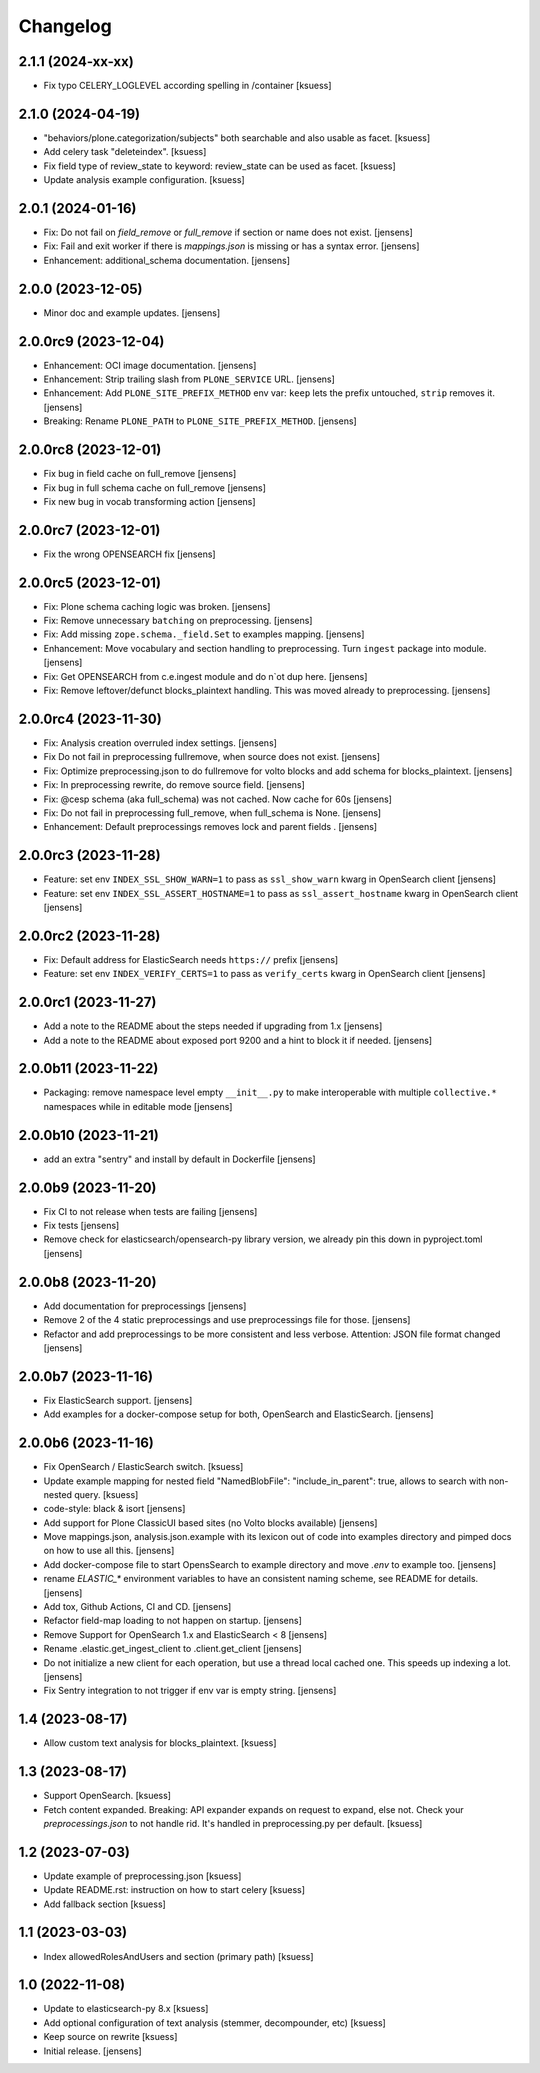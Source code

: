 Changelog
=========

2.1.1 (2024-xx-xx)
------------------

- Fix typo CELERY_LOGLEVEL according spelling in /container [ksuess]


2.1.0 (2024-04-19)
------------------

- "behaviors/plone.categorization/subjects" both searchable and also usable as facet. [ksuess]
- Add celery task "deleteindex". [ksuess]
- Fix field type of review_state to keyword: review_state can be used as facet. [ksuess]
- Update analysis example configuration. [ksuess]


2.0.1 (2024-01-16)
------------------

- Fix: Do not fail on `field_remove` or `full_remove` if section or name does not exist. [jensens]
- Fix: Fail and exit worker if there is `mappings.json` is missing or has a syntax error. [jensens]
- Enhancement: additional_schema documentation. [jensens]


2.0.0 (2023-12-05)
------------------

- Minor doc and example updates. [jensens]


2.0.0rc9 (2023-12-04)
---------------------

- Enhancement: OCI image documentation. [jensens]
- Enhancement: Strip trailing slash from ``PLONE_SERVICE`` URL. [jensens]
- Enhancement: Add ``PLONE_SITE_PREFIX_METHOD`` env var:
  ``keep`` lets the prefix untouched, ``strip`` removes it. [jensens]
- Breaking: Rename ``PLONE_PATH`` to ``PLONE_SITE_PREFIX_METHOD``. [jensens]


2.0.0rc8 (2023-12-01)
---------------------

- Fix bug in field cache on full_remove [jensens]
- Fix bug in full schema cache on full_remove [jensens]
- Fix new bug in vocab transforming action [jensens]


2.0.0rc7 (2023-12-01)
---------------------

- Fix the wrong OPENSEARCH fix [jensens]


2.0.0rc5 (2023-12-01)
---------------------

- Fix: Plone schema caching logic was broken. [jensens]
- Fix: Remove unnecessary ``batching`` on preprocessing. [jensens]
- Fix: Add missing ``zope.schema._field.Set`` to examples mapping. [jensens]
- Enhancement: Move vocabulary and section handling to preprocessing.
  Turn ``ingest`` package into module. [jensens]
- Fix: Get OPENSEARCH from c.e.ingest module and do n`ot dup here. [jensens]
- Fix: Remove leftover/defunct blocks_plaintext handling.
  This was moved already to preprocessing. [jensens]


2.0.0rc4 (2023-11-30)
---------------------

- Fix: Analysis creation overruled index settings. [jensens]
- Fix Do not fail in preprocessing fullremove, when source does not exist. [jensens]
- Fix: Optimize preprocessing.json to do fullremove for volto blocks and add schema for blocks_plaintext. [jensens]
- Fix: In preprocessing rewrite, do remove source field. [jensens]
- Fix: @cesp schema (aka full_schema) was not cached. Now cache for 60s [jensens]
- Fix: Do not fail in preprocessing full_remove, when full_schema is None. [jensens]
- Enhancement: Default preprocessings removes lock and parent fields . [jensens]

2.0.0rc3 (2023-11-28)
---------------------

- Feature: set env ``INDEX_SSL_SHOW_WARN=1`` to pass as ``ssl_show_warn`` kwarg in OpenSearch client [jensens]
- Feature: set env ``INDEX_SSL_ASSERT_HOSTNAME=1`` to pass as ``ssl_assert_hostname`` kwarg in OpenSearch client [jensens]


2.0.0rc2 (2023-11-28)
--------------------

- Fix: Default address for ElasticSearch needs ``https://`` prefix [jensens]
- Feature: set env ``INDEX_VERIFY_CERTS=1`` to pass as ``verify_certs`` kwarg in OpenSearch client [jensens]

2.0.0rc1 (2023-11-27)
---------------------

- Add a note to the README about the steps needed if upgrading from 1.x [jensens]
- Add a note to the README about exposed port 9200 and a hint to block it if needed. [jensens]

2.0.0b11 (2023-11-22)
---------------------

- Packaging: remove namespace level empty ``__init__.py`` to make interoperable with multiple ``collective.*`` namespaces while in editable mode [jensens]

2.0.0b10 (2023-11-21)
---------------------

- add an extra "sentry" and install by default in Dockerfile [jensens]

2.0.0b9 (2023-11-20)
--------------------

- Fix CI to not release when tests are failing [jensens]
- Fix tests [jensens]
- Remove check for elasticsearch/opensearch-py library version, we already pin this down in pyproject.toml [jensens]


2.0.0b8 (2023-11-20)
--------------------

- Add documentation for preprocessings [jensens]
- Remove 2 of the 4 static preprocessings and use preprocessings file for those. [jensens]
- Refactor and add  preprocessings to be more consistent and less verbose.
  Attention: JSON file format changed [jensens]


2.0.0b7 (2023-11-16)
--------------------

- Fix ElasticSearch support. [jensens]
- Add examples for a docker-compose setup for both, OpenSearch and ElasticSearch. [jensens]


2.0.0b6 (2023-11-16)
--------------------

- Fix OpenSearch / ElasticSearch switch. [ksuess]
- Update example mapping for nested field "NamedBlobFile":
  "include_in_parent": true, allows to search with non-nested query.
  [ksuess]
- code-style: black & isort [jensens]
- Add support for Plone ClassicUI based sites (no Volto blocks available) [jensens]
- Move mappings.json, analysis.json.example with its lexicon out of code into examples directory and pimped docs on how to use all this.
  [jensens]
- Add docker-compose file to start OpensSearch to example directory and move `.env` to example too.
  [jensens]
- rename `ELASTIC_*` environment variables to have an consistent naming scheme, see README for details. [jensens]
- Add tox, Github Actions, CI and CD. [jensens]
- Refactor field-map loading to not happen on startup. [jensens]
- Remove Support for OpenSearch 1.x and ElasticSearch < 8 [jensens]
- Rename .elastic.get_ingest_client to .client.get_client [jensens]
- Do not initialize a new client for each operation, but use a thread local cached one.
  This speeds up indexing a lot. [jensens]
- Fix Sentry integration to not trigger if env var is empty string. [jensens]


1.4 (2023-08-17)
----------------

- Allow custom text analysis for blocks_plaintext. [ksuess]


1.3 (2023-08-17)
----------------

- Support OpenSearch. [ksuess]
- Fetch content expanded. Breaking: API expander expands on request to expand, else not.
  Check your `preprocessings.json` to not handle rid. It's handled in preprocessing.py per default.
  [ksuess]


1.2 (2023-07-03)
----------------

- Update example of preprocessing.json [ksuess]
- Update README.rst: instruction on how to start celery [ksuess]
- Add fallback section [ksuess]


1.1 (2023-03-03)
----------------

- Index allowedRolesAndUsers and section (primary path) [ksuess]


1.0 (2022-11-08)
----------------

- Update to elasticsearch-py 8.x
  [ksuess]

- Add optional configuration of text analysis (stemmer, decompounder, etc)
  [ksuess]

- Keep source on rewrite
  [ksuess]

- Initial release.
  [jensens]
